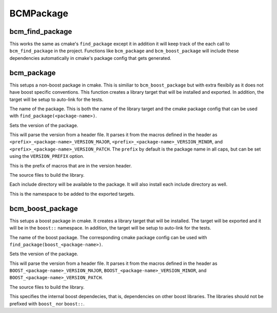 ==========
BCMPackage
==========

----------------
bcm_find_package
----------------

.. program:: bcm_find_package

This works the same as cmake's ``find_package`` except it in addition it will keep track of the each call to ``bcm_find_package`` in the project. Functions like ``bcm_package`` and ``bcm_boost_package`` will include these dependencies automatically in cmake's package config that gets generated.

-----------
bcm_package
-----------

.. program:: bcm_package

This setups a non-boost package in cmake. This is similiar to ``bcm_boost_package`` but with extra flexibily as it does not have boost specific conventions. This function creates a library target that will be installed and exported. In addition, the target will be setup to auto-link for the tests.

.. option:: <package-name>

The name of the package. This is both the name of the library target and the cmake package config that can be used with ``find_package(<package-name>)``.

.. option:: VERSION <version>

Sets the version of the package.

.. option:: VERSION_HEADER <header>

This will parse the version from a header file. It parses it from the macros defined in the header as ``<prefix>_<package-name>_VERSION_MAJOR``, ``<prefix>_<package-name>_VERSION_MINOR``, and ``<prefix>_<package-name>_VERSION_PATCH``. The ``prefix`` by default is the package name in all caps, but can be set using the ``VERSION_PREFIX`` option.

.. option:: VERSION_PREFIX <prefix>

This is the prefix of macros that are in the version header.

.. option:: SOURCES <source-files>...

The source files to build the library.

.. option:: INCLUDE <directory>...

Each include directory will be available to the package. It will also install each include directory as well.

.. option:: NAMESPACE <namespace>

This is the namespace to be added to the exported targets.

-----------------
bcm_boost_package
-----------------

.. program:: bcm_boost_package

This setups a boost package in cmake. It creates a library target that will be installed. The target will be exported and it will be in the ``boost::`` namespace. In addition, the target will be setup to auto-link for the tests.

.. option:: <package-name>

The name of the boost package. The corresponding cmake package config can be used with ``find_package(boost_<package-name>)``.

.. option:: VERSION <version>

Sets the version of the package.

.. option:: VERSION_HEADER <header>

This will parse the version from a header file. It parses it from the macros defined in the header as ``BOOST_<package-name>_VERSION_MAJOR``, ``BOOST_<package-name>_VERSION_MINOR``, and ``BOOST_<package-name>_VERSION_PATCH``.

.. option:: SOURCES <source-files>...

The source files to build the library.

.. option:: DEPENDS <boost-dependencies>...

This specifies the internal boost dependecies, that is, dependencies on other boost libraries. The libraries should not be prefixed with ``boost_`` nor ``boost::``.

